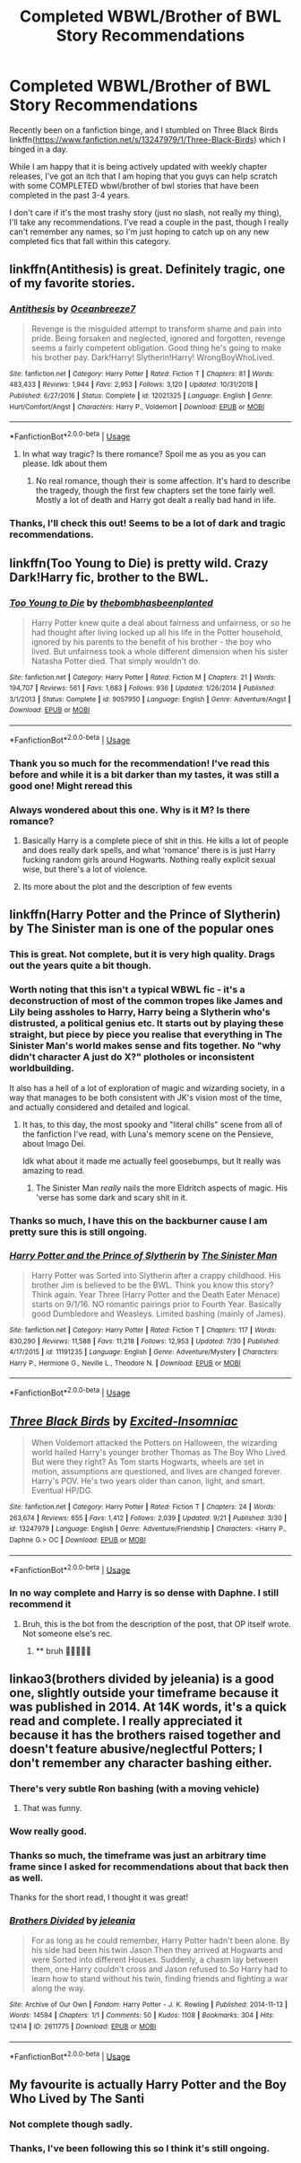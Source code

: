 #+TITLE: Completed WBWL/Brother of BWL Story Recommendations

* Completed WBWL/Brother of BWL Story Recommendations
:PROPERTIES:
:Author: Uanaka
:Score: 22
:DateUnix: 1569875011.0
:DateShort: 2019-Sep-30
:FlairText: Request
:END:
Recently been on a fanfiction binge, and I stumbled on Three Black Birds linkffn([[https://www.fanfiction.net/s/13247979/1/Three-Black-Birds]]) which I binged in a day.

While I am happy that it is being actively updated with weekly chapter releases, I've got an itch that I am hoping that you guys can help scratch with some COMPLETED wbwl/brother of bwl stories that have been completed in the past 3-4 years.

I don't care if it's the most trashy story (just no slash, not really my thing), I'll take any recommendations. I've read a couple in the past, though I really can't remember any names, so I'm just hoping to catch up on any new completed fics that fall within this category.


** linkffn(Antithesis) is great. Definitely tragic, one of my favorite stories.
:PROPERTIES:
:Author: Shadowclonier
:Score: 7
:DateUnix: 1569883369.0
:DateShort: 2019-Oct-01
:END:

*** [[https://www.fanfiction.net/s/12021325/1/][*/Antithesis/*]] by [[https://www.fanfiction.net/u/2317158/Oceanbreeze7][/Oceanbreeze7/]]

#+begin_quote
  Revenge is the misguided attempt to transform shame and pain into pride. Being forsaken and neglected, ignored and forgotten, revenge seems a fairly competent obligation. Good thing he's going to make his brother pay. Dark!Harry! Slytherin!Harry! WrongBoyWhoLived.
#+end_quote

^{/Site/:} ^{fanfiction.net} ^{*|*} ^{/Category/:} ^{Harry} ^{Potter} ^{*|*} ^{/Rated/:} ^{Fiction} ^{T} ^{*|*} ^{/Chapters/:} ^{81} ^{*|*} ^{/Words/:} ^{483,433} ^{*|*} ^{/Reviews/:} ^{1,944} ^{*|*} ^{/Favs/:} ^{2,953} ^{*|*} ^{/Follows/:} ^{3,120} ^{*|*} ^{/Updated/:} ^{10/31/2018} ^{*|*} ^{/Published/:} ^{6/27/2016} ^{*|*} ^{/Status/:} ^{Complete} ^{*|*} ^{/id/:} ^{12021325} ^{*|*} ^{/Language/:} ^{English} ^{*|*} ^{/Genre/:} ^{Hurt/Comfort/Angst} ^{*|*} ^{/Characters/:} ^{Harry} ^{P.,} ^{Voldemort} ^{*|*} ^{/Download/:} ^{[[http://www.ff2ebook.com/old/ffn-bot/index.php?id=12021325&source=ff&filetype=epub][EPUB]]} ^{or} ^{[[http://www.ff2ebook.com/old/ffn-bot/index.php?id=12021325&source=ff&filetype=mobi][MOBI]]}

--------------

*FanfictionBot*^{2.0.0-beta} | [[https://github.com/tusing/reddit-ffn-bot/wiki/Usage][Usage]]
:PROPERTIES:
:Author: FanfictionBot
:Score: 3
:DateUnix: 1569883380.0
:DateShort: 2019-Oct-01
:END:

**** In what way tragic? Is there romance? Spoil me as you as you can please. Idk about them
:PROPERTIES:
:Author: zenru
:Score: 1
:DateUnix: 1569901754.0
:DateShort: 2019-Oct-01
:END:

***** No real romance, though their is some affection. It's hard to describe the tragedy, though the first few chapters set the tone fairly well. Mostly a lot of death and Harry got dealt a really bad hand in life.
:PROPERTIES:
:Author: Shadowclonier
:Score: 2
:DateUnix: 1569906676.0
:DateShort: 2019-Oct-01
:END:


*** Thanks, I'll check this out! Seems to be a lot of dark and tragic recommendations.
:PROPERTIES:
:Author: Uanaka
:Score: 1
:DateUnix: 1569970707.0
:DateShort: 2019-Oct-02
:END:


** linkffn(Too Young to Die) is pretty wild. Crazy Dark!Harry fic, brother to the BWL.
:PROPERTIES:
:Score: 5
:DateUnix: 1569887459.0
:DateShort: 2019-Oct-01
:END:

*** [[https://www.fanfiction.net/s/9057950/1/][*/Too Young to Die/*]] by [[https://www.fanfiction.net/u/4573056/thebombhasbeenplanted][/thebombhasbeenplanted/]]

#+begin_quote
  Harry Potter knew quite a deal about fairness and unfairness, or so he had thought after living locked up all his life in the Potter household, ignored by his parents to the benefit of his brother - the boy who lived. But unfairness took a whole different dimension when his sister Natasha Potter died. That simply wouldn't do.
#+end_quote

^{/Site/:} ^{fanfiction.net} ^{*|*} ^{/Category/:} ^{Harry} ^{Potter} ^{*|*} ^{/Rated/:} ^{Fiction} ^{M} ^{*|*} ^{/Chapters/:} ^{21} ^{*|*} ^{/Words/:} ^{194,707} ^{*|*} ^{/Reviews/:} ^{561} ^{*|*} ^{/Favs/:} ^{1,683} ^{*|*} ^{/Follows/:} ^{936} ^{*|*} ^{/Updated/:} ^{1/26/2014} ^{*|*} ^{/Published/:} ^{3/1/2013} ^{*|*} ^{/Status/:} ^{Complete} ^{*|*} ^{/id/:} ^{9057950} ^{*|*} ^{/Language/:} ^{English} ^{*|*} ^{/Genre/:} ^{Adventure/Angst} ^{*|*} ^{/Download/:} ^{[[http://www.ff2ebook.com/old/ffn-bot/index.php?id=9057950&source=ff&filetype=epub][EPUB]]} ^{or} ^{[[http://www.ff2ebook.com/old/ffn-bot/index.php?id=9057950&source=ff&filetype=mobi][MOBI]]}

--------------

*FanfictionBot*^{2.0.0-beta} | [[https://github.com/tusing/reddit-ffn-bot/wiki/Usage][Usage]]
:PROPERTIES:
:Author: FanfictionBot
:Score: 3
:DateUnix: 1569887478.0
:DateShort: 2019-Oct-01
:END:


*** Thank you so much for the recommendation! I've read this before and while it is a bit darker than my tastes, it was still a good one! Might reread this
:PROPERTIES:
:Author: Uanaka
:Score: 2
:DateUnix: 1569970658.0
:DateShort: 2019-Oct-02
:END:


*** Always wondered about this one. Why is it M? Is there romance?
:PROPERTIES:
:Author: zenru
:Score: 1
:DateUnix: 1569901856.0
:DateShort: 2019-Oct-01
:END:

**** Basically Harry is a complete piece of shit in this. He kills a lot of people and does really dark spells, and what ‘romance' there is is just Harry fucking random girls around Hogwarts. Nothing really explicit sexual wise, but there's a lot of violence.
:PROPERTIES:
:Score: 3
:DateUnix: 1569902221.0
:DateShort: 2019-Oct-01
:END:


**** Its more about the plot and the description of few events
:PROPERTIES:
:Author: Tomczakowski
:Score: 1
:DateUnix: 1569903295.0
:DateShort: 2019-Oct-01
:END:


** linkffn(Harry Potter and the Prince of Slytherin) by The Sinister man is one of the popular ones
:PROPERTIES:
:Author: Sonia341
:Score: 5
:DateUnix: 1569884530.0
:DateShort: 2019-Oct-01
:END:

*** This is great. Not complete, but it is very high quality. Drags out the years quite a bit though.
:PROPERTIES:
:Author: Shadowclonier
:Score: 4
:DateUnix: 1569887324.0
:DateShort: 2019-Oct-01
:END:


*** Worth noting that this isn't a typical WBWL fic - it's a deconstruction of most of the common tropes like James and Lily being assholes to Harry, Harry being a Slytherin who's distrusted, a political genius etc. It starts out by playing these straight, but piece by piece you realise that everything in The Sinister Man's world makes sense and fits together. No "why didn't character A just do X?" plotholes or inconsistent worldbuilding.

It also has a hell of a lot of exploration of magic and wizarding society, in a way that manages to be both consistent with JK's vision most of the time, and actually considered and detailed and logical.
:PROPERTIES:
:Author: NeverAskAnyQuestions
:Score: 2
:DateUnix: 1569911318.0
:DateShort: 2019-Oct-01
:END:

**** It has, to this day, the most spooky and "literal chills" scene from all of the fanfiction I've read, with Luna's memory scene on the Pensieve, about Imago Dei.

Idk what about it made me actually feel goosebumps, but It really was amazing to read.
:PROPERTIES:
:Author: nauze18
:Score: 7
:DateUnix: 1569915571.0
:DateShort: 2019-Oct-01
:END:

***** The Sinister Man /really/ nails the more Eldritch aspects of magic. His 'verse has some dark and scary shit in it.
:PROPERTIES:
:Author: sibswagl
:Score: 1
:DateUnix: 1570328698.0
:DateShort: 2019-Oct-06
:END:


*** Thanks so much, I have this on the backburner cause I am pretty sure this is still ongoing.
:PROPERTIES:
:Author: Uanaka
:Score: 1
:DateUnix: 1569970681.0
:DateShort: 2019-Oct-02
:END:


*** [[https://www.fanfiction.net/s/11191235/1/][*/Harry Potter and the Prince of Slytherin/*]] by [[https://www.fanfiction.net/u/4788805/The-Sinister-Man][/The Sinister Man/]]

#+begin_quote
  Harry Potter was Sorted into Slytherin after a crappy childhood. His brother Jim is believed to be the BWL. Think you know this story? Think again. Year Three (Harry Potter and the Death Eater Menace) starts on 9/1/16. NO romantic pairings prior to Fourth Year. Basically good Dumbledore and Weasleys. Limited bashing (mainly of James).
#+end_quote

^{/Site/:} ^{fanfiction.net} ^{*|*} ^{/Category/:} ^{Harry} ^{Potter} ^{*|*} ^{/Rated/:} ^{Fiction} ^{T} ^{*|*} ^{/Chapters/:} ^{117} ^{*|*} ^{/Words/:} ^{830,290} ^{*|*} ^{/Reviews/:} ^{11,588} ^{*|*} ^{/Favs/:} ^{11,218} ^{*|*} ^{/Follows/:} ^{12,953} ^{*|*} ^{/Updated/:} ^{7/30} ^{*|*} ^{/Published/:} ^{4/17/2015} ^{*|*} ^{/id/:} ^{11191235} ^{*|*} ^{/Language/:} ^{English} ^{*|*} ^{/Genre/:} ^{Adventure/Mystery} ^{*|*} ^{/Characters/:} ^{Harry} ^{P.,} ^{Hermione} ^{G.,} ^{Neville} ^{L.,} ^{Theodore} ^{N.} ^{*|*} ^{/Download/:} ^{[[http://www.ff2ebook.com/old/ffn-bot/index.php?id=11191235&source=ff&filetype=epub][EPUB]]} ^{or} ^{[[http://www.ff2ebook.com/old/ffn-bot/index.php?id=11191235&source=ff&filetype=mobi][MOBI]]}

--------------

*FanfictionBot*^{2.0.0-beta} | [[https://github.com/tusing/reddit-ffn-bot/wiki/Usage][Usage]]
:PROPERTIES:
:Author: FanfictionBot
:Score: 1
:DateUnix: 1569884536.0
:DateShort: 2019-Oct-01
:END:


** [[https://www.fanfiction.net/s/13247979/1/][*/Three Black Birds/*]] by [[https://www.fanfiction.net/u/1517211/Excited-Insomniac][/Excited-Insomniac/]]

#+begin_quote
  When Voldemort attacked the Potters on Halloween, the wizarding world hailed Harry's younger brother Thomas as The Boy Who Lived. But were they right? As Tom starts Hogwarts, wheels are set in motion, assumptions are questioned, and lives are changed forever. Harry's POV. He's two years older than canon, light, and smart. Eventual HP/DG.
#+end_quote

^{/Site/:} ^{fanfiction.net} ^{*|*} ^{/Category/:} ^{Harry} ^{Potter} ^{*|*} ^{/Rated/:} ^{Fiction} ^{T} ^{*|*} ^{/Chapters/:} ^{24} ^{*|*} ^{/Words/:} ^{263,674} ^{*|*} ^{/Reviews/:} ^{655} ^{*|*} ^{/Favs/:} ^{1,412} ^{*|*} ^{/Follows/:} ^{2,039} ^{*|*} ^{/Updated/:} ^{9/21} ^{*|*} ^{/Published/:} ^{3/30} ^{*|*} ^{/id/:} ^{13247979} ^{*|*} ^{/Language/:} ^{English} ^{*|*} ^{/Genre/:} ^{Adventure/Friendship} ^{*|*} ^{/Characters/:} ^{<Harry} ^{P.,} ^{Daphne} ^{G.>} ^{OC} ^{*|*} ^{/Download/:} ^{[[http://www.ff2ebook.com/old/ffn-bot/index.php?id=13247979&source=ff&filetype=epub][EPUB]]} ^{or} ^{[[http://www.ff2ebook.com/old/ffn-bot/index.php?id=13247979&source=ff&filetype=mobi][MOBI]]}

--------------

*FanfictionBot*^{2.0.0-beta} | [[https://github.com/tusing/reddit-ffn-bot/wiki/Usage][Usage]]
:PROPERTIES:
:Author: FanfictionBot
:Score: 3
:DateUnix: 1569875017.0
:DateShort: 2019-Sep-30
:END:

*** In no way complete and Harry is so dense with Daphne. I still recommend it
:PROPERTIES:
:Author: zenru
:Score: 5
:DateUnix: 1569901814.0
:DateShort: 2019-Oct-01
:END:

**** Bruh, this is the bot from the description of the post, that OP itself wrote. Not someone else's rec.
:PROPERTIES:
:Author: nauze18
:Score: 3
:DateUnix: 1569915651.0
:DateShort: 2019-Oct-01
:END:

***** ** bruh 🤣💪💀😫💯
   :PROPERTIES:
   :CUSTOM_ID: bruh
   :END:
:PROPERTIES:
:Author: bruh__bot
:Score: 6
:DateUnix: 1569915661.0
:DateShort: 2019-Oct-01
:END:


** linkao3(brothers divided by jeleania) is a good one, slightly outside your timeframe because it was published in 2014. At 14K words, it's a quick read and complete. I really appreciated it because it has the brothers raised together and doesn't feature abusive/neglectful Potters; I don't remember any character bashing either.
:PROPERTIES:
:Author: alephnumber
:Score: 2
:DateUnix: 1569888084.0
:DateShort: 2019-Oct-01
:END:

*** There's very subtle Ron bashing (with a moving vehicle)
:PROPERTIES:
:Author: kenneth1221
:Score: 2
:DateUnix: 1569891532.0
:DateShort: 2019-Oct-01
:END:

**** That was funny.
:PROPERTIES:
:Author: chocolatenuttty
:Score: 3
:DateUnix: 1569903736.0
:DateShort: 2019-Oct-01
:END:


*** Wow really good.
:PROPERTIES:
:Author: jaguarlyra
:Score: 1
:DateUnix: 1569903712.0
:DateShort: 2019-Oct-01
:END:


*** Thanks so much, the timeframe was just an arbitrary time frame since I asked for recommendations about that back then as well.

Thanks for the short read, I thought it was great!
:PROPERTIES:
:Author: Uanaka
:Score: 1
:DateUnix: 1569970760.0
:DateShort: 2019-Oct-02
:END:


*** [[https://archiveofourown.org/works/2611775][*/Brothers Divided/*]] by [[https://www.archiveofourown.org/users/jeleania/pseuds/jeleania][/jeleania/]]

#+begin_quote
  For as long as he could remember, Harry Potter hadn't been alone. By his side had been his twin Jason.Then they arrived at Hogwarts and were Sorted into different Houses. Suddenly, a chasm lay between them, one Harry couldn't cross and Jason refused to.So Harry had to learn how to stand without his twin, finding friends and fighting a war along the way.
#+end_quote

^{/Site/:} ^{Archive} ^{of} ^{Our} ^{Own} ^{*|*} ^{/Fandom/:} ^{Harry} ^{Potter} ^{-} ^{J.} ^{K.} ^{Rowling} ^{*|*} ^{/Published/:} ^{2014-11-13} ^{*|*} ^{/Words/:} ^{14594} ^{*|*} ^{/Chapters/:} ^{1/1} ^{*|*} ^{/Comments/:} ^{50} ^{*|*} ^{/Kudos/:} ^{1108} ^{*|*} ^{/Bookmarks/:} ^{304} ^{*|*} ^{/Hits/:} ^{12414} ^{*|*} ^{/ID/:} ^{2611775} ^{*|*} ^{/Download/:} ^{[[https://archiveofourown.org/downloads/2611775/Brothers%20Divided.epub?updated_at=1568007415][EPUB]]} ^{or} ^{[[https://archiveofourown.org/downloads/2611775/Brothers%20Divided.mobi?updated_at=1568007415][MOBI]]}

--------------

*FanfictionBot*^{2.0.0-beta} | [[https://github.com/tusing/reddit-ffn-bot/wiki/Usage][Usage]]
:PROPERTIES:
:Author: FanfictionBot
:Score: 1
:DateUnix: 1569888105.0
:DateShort: 2019-Oct-01
:END:


** My favourite is actually Harry Potter and the Boy Who Lived by The Santi
:PROPERTIES:
:Author: eikuyuriki
:Score: 1
:DateUnix: 1569906384.0
:DateShort: 2019-Oct-01
:END:

*** Not complete though sadly.
:PROPERTIES:
:Author: jaguarlyra
:Score: 1
:DateUnix: 1569926072.0
:DateShort: 2019-Oct-01
:END:


*** Thanks, I've been following this so I think it's still ongoing.
:PROPERTIES:
:Author: Uanaka
:Score: 1
:DateUnix: 1569970781.0
:DateShort: 2019-Oct-02
:END:
